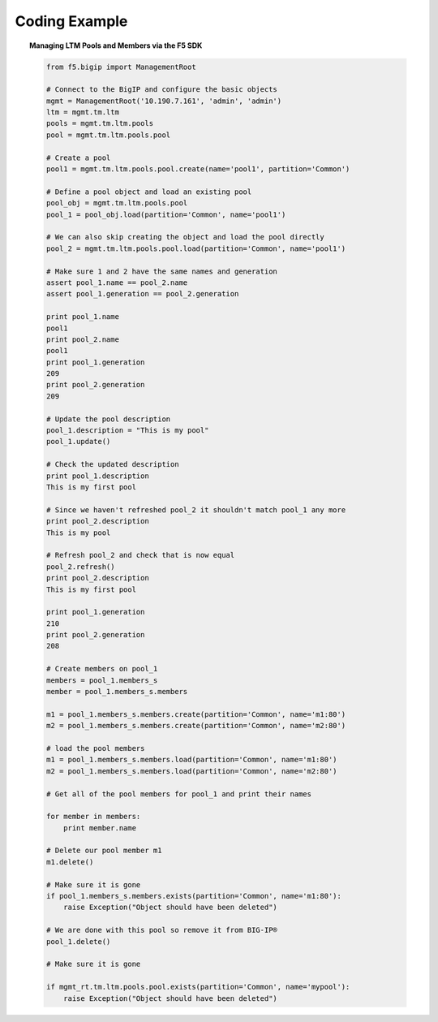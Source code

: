 .. _pools-and-members_code-example:

Coding Example
==============

.. topic:: Managing LTM Pools and Members via the F5 SDK

    .. code-block:: python

        from f5.bigip import ManagementRoot

        # Connect to the BigIP and configure the basic objects
        mgmt = ManagementRoot('10.190.7.161', 'admin', 'admin')
        ltm = mgmt.tm.ltm
        pools = mgmt.tm.ltm.pools
        pool = mgmt.tm.ltm.pools.pool

        # Create a pool
        pool1 = mgmt.tm.ltm.pools.pool.create(name='pool1', partition='Common')

        # Define a pool object and load an existing pool
        pool_obj = mgmt.tm.ltm.pools.pool
        pool_1 = pool_obj.load(partition='Common', name='pool1')

        # We can also skip creating the object and load the pool directly
        pool_2 = mgmt.tm.ltm.pools.pool.load(partition='Common', name='pool1')

        # Make sure 1 and 2 have the same names and generation
        assert pool_1.name == pool_2.name
        assert pool_1.generation == pool_2.generation

        print pool_1.name
        pool1
        print pool_2.name
        pool1
        print pool_1.generation
        209
        print pool_2.generation
        209

        # Update the pool description
        pool_1.description = "This is my pool"
        pool_1.update()

        # Check the updated description
        print pool_1.description
        This is my first pool

        # Since we haven't refreshed pool_2 it shouldn't match pool_1 any more
        print pool_2.description
        This is my pool

        # Refresh pool_2 and check that is now equal
        pool_2.refresh()
        print pool_2.description
        This is my first pool

        print pool_1.generation
        210
        print pool_2.generation
        208

        # Create members on pool_1
        members = pool_1.members_s
        member = pool_1.members_s.members

        m1 = pool_1.members_s.members.create(partition='Common', name='m1:80')
        m2 = pool_1.members_s.members.create(partition='Common', name='m2:80')

        # load the pool members
        m1 = pool_1.members_s.members.load(partition='Common', name='m1:80')
        m2 = pool_1.members_s.members.load(partition='Common', name='m2:80')

        # Get all of the pool members for pool_1 and print their names

        for member in members:
            print member.name

        # Delete our pool member m1
        m1.delete()

        # Make sure it is gone
        if pool_1.members_s.members.exists(partition='Common', name='m1:80'):
            raise Exception("Object should have been deleted")

        # We are done with this pool so remove it from BIG-IP®
        pool_1.delete()

        # Make sure it is gone

        if mgmt_rt.tm.ltm.pools.pool.exists(partition='Common', name='mypool'):
            raise Exception("Object should have been deleted")


